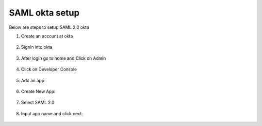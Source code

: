 SAML okta setup
==============

Below are steps to setup SAML 2.0 okta

1. Create an account at okta

.. figure:: ../../_assets/authentication/okta_signin_url.png
   :alt: sso
   :align: center
   :width: 60%
   
2. SignIn into okta

.. figure:: ../../_assets/authentication/okta_sigin_credential.PNG
   :alt: sso
   :align: center
   :width: 60%
   
3. After login go to home and Click on Admin   

.. figure:: ../../_assets/authentication/okta_admin.png
   :alt: sso
   :align: center
   :width: 60%

4. Click on Developer Console

.. figure:: ../../_assets/authentication/okta_app.png
   :alt: sso
   :align: center
   :width: 60%
   
5. Add an app:

.. figure:: ../../_assets/authentication/okta_addapp.png
   :alt: sso
   :align: center
   :width: 60%

6. Create New App:

.. figure:: ../../_assets/authentication/okta_add_app.png
   :alt: sso
   :align: center
   :width: 60%

7. Select SAML 2.0

.. figure:: ../../_assets/authentication/okta_saml.png
   :alt: sso
   :align: center
   :width: 60%
   
8. Input app name and click next:

.. figure:: ../../_assets/authentication/okta_config.png
   :alt: sso
   :align: center
   :width: 60%
